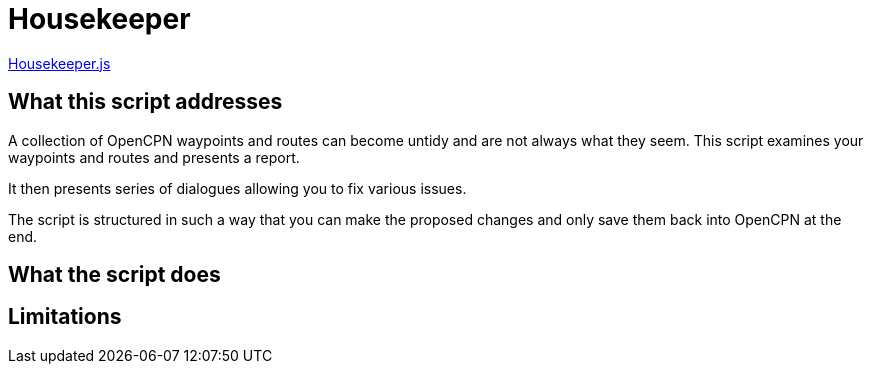 = Housekeeper

https://github.com/antipole2/JavaScripts-shared/blob/main/Housekeeper/Housekeeper.js[Housekeeper.js]

== What this script addresses

A collection of OpenCPN waypoints and routes can become untidy and are not always what they seem.
This script examines your waypoints and routes and presents a report.

It then presents  series of dialogues allowing you to fix various issues.

The script is structured in such a way that you can make the proposed changes and only save them back into OpenCPN at the end.


== What the script does



== Limitations
[WARNING]
